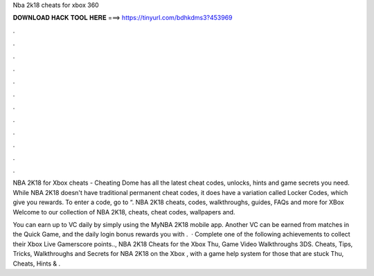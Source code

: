Nba 2k18 cheats for xbox 360



𝐃𝐎𝐖𝐍𝐋𝐎𝐀𝐃 𝐇𝐀𝐂𝐊 𝐓𝐎𝐎𝐋 𝐇𝐄𝐑𝐄 ===> https://tinyurl.com/bdhkdms3?453969



.



.



.



.



.



.



.



.



.



.



.



.

NBA 2K18 for Xbox cheats - Cheating Dome has all the latest cheat codes, unlocks, hints and game secrets you need. While NBA 2K18 doesn't have traditional permanent cheat codes, it does have a variation called Locker Codes, which give you rewards. To enter a code, go to “. NBA 2K18 cheats, codes, walkthroughs, guides, FAQs and more for XBox Welcome to our collection of NBA 2K18, cheats, cheat codes, wallpapers and.

You can earn up to VC daily by simply using the MyNBA 2K18 mobile app. Another VC can be earned from matches in the Quick Game, and the daily login bonus rewards you with .  · Complete one of the following achievements to collect their Xbox Live Gamerscore points.., NBA 2K18 Cheats for the Xbox Thu, Game Video Walkthroughs 3DS. Cheats, Tips, Tricks, Walkthroughs and Secrets for NBA 2K18 on the Xbox , with a game help system for those that are stuck Thu, Cheats, Hints & .
